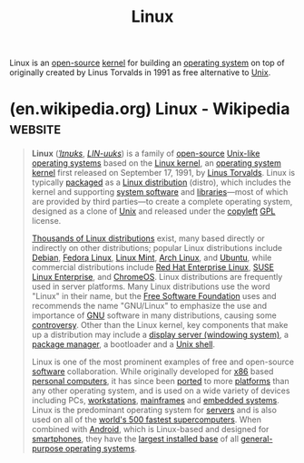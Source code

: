 :PROPERTIES:
:ID:       bf0bc2d7-17df-413c-823b-93904faffc58
:END:
#+title: Linux
#+filetags: :open_source:computer_science:unix:operating_systems:linux:

Linux is an [[id:a3c19488-876c-4b17-81c0-67b9c7fc64ee][open-source]] [[id:925a80bf-d4d4-4061-9ac1-2d0224e1590a][kernel]] for building an [[id:412bbcad-6c00-4f13-b748-d1ffde0588e1][operating system]] on top of originally created by Linus Torvalds in 1991 as free alternative to [[id:b7ffa33f-6da2-4918-9ced-6afd0fbdb0fe][Unix]].
* (en.wikipedia.org) Linux - Wikipedia                              :website:
:PROPERTIES:
:ID:       aaea79b0-e594-47aa-9f5d-8bcb8d10892f
:ROAM_REFS: https://en.wikipedia.org/wiki/Linux
:END:

#+begin_quote
  *Linux* ([[https://en.wikipedia.org/wiki/Help:IPA/English][/ˈlɪnʊks/]], [[https://en.wikipedia.org/wiki/Help:Pronunciation_respelling_key][/LIN-uuks/]]) is a family of [[https://en.wikipedia.org/wiki/Open_source][open-source]] [[https://en.wikipedia.org/wiki/Unix-like][Unix-like]] [[https://en.wikipedia.org/wiki/Operating_system][operating systems]] based on the [[https://en.wikipedia.org/wiki/Linux_kernel][Linux kernel]], an [[https://en.wikipedia.org/wiki/Kernel_(operating_system)][operating system kernel]] first released on September 17, 1991, by [[https://en.wikipedia.org/wiki/Linus_Torvalds][Linus Torvalds]].  Linux is typically [[https://en.wikipedia.org/wiki/Package_manager][packaged]] as a [[https://en.wikipedia.org/wiki/Linux_distribution][Linux distribution]] (distro), which includes the kernel and supporting [[https://en.wikipedia.org/wiki/System_software][system software]] and [[https://en.wikipedia.org/wiki/Library_(computing)][libraries]]—most of which are provided by third parties—to create a complete operating system, designed as a clone of [[https://en.wikipedia.org/wiki/Unix][Unix]] and released under the [[https://en.wikipedia.org/wiki/Copyleft][copyleft]] [[https://en.wikipedia.org/wiki/GPL][GPL]] license.

  [[https://en.wikipedia.org/wiki/List_of_Linux_distributions][Thousands of Linux distributions]] exist, many based directly or indirectly on other distributions; popular Linux distributions include [[https://en.wikipedia.org/wiki/Debian][Debian]], [[https://en.wikipedia.org/wiki/Fedora_Linux][Fedora Linux]], [[https://en.wikipedia.org/wiki/Linux_Mint][Linux Mint]], [[https://en.wikipedia.org/wiki/Arch_Linux][Arch Linux]], and [[https://en.wikipedia.org/wiki/Ubuntu][Ubuntu]], while commercial distributions include [[https://en.wikipedia.org/wiki/Red_Hat_Enterprise_Linux][Red Hat Enterprise Linux]], [[https://en.wikipedia.org/wiki/SUSE_Linux_Enterprise][SUSE Linux Enterprise]], and [[https://en.wikipedia.org/wiki/ChromeOS][ChromeOS]].  Linux distributions are frequently used in server platforms.  Many Linux distributions use the word "Linux" in their name, but the [[https://en.wikipedia.org/wiki/Free_Software_Foundation][Free Software Foundation]] uses and recommends the name "GNU/Linux" to emphasize the use and importance of [[https://en.wikipedia.org/wiki/GNU][GNU]] software in many distributions, causing some [[https://en.wikipedia.org/wiki/GNU/Linux_naming_controversy][controversy]].  Other than the Linux kernel, key components that make up a distribution may include a [[https://en.wikipedia.org/wiki/Display_server][display server (windowing system)]], a [[https://en.wikipedia.org/wiki/Package_manager][package manager]], a bootloader and a [[https://en.wikipedia.org/wiki/Unix_shell][Unix shell]].

  Linux is one of the most prominent examples of free and open-source [[https://en.wikipedia.org/wiki/Software][software]] collaboration.  While originally developed for [[https://en.wikipedia.org/wiki/X86][x86]] based [[https://en.wikipedia.org/wiki/Personal_computer][personal computers]], it has since been [[https://en.wikipedia.org/wiki/Porting][ported]] to more [[https://en.wikipedia.org/wiki/Computer_hardware_platforms][platforms]] than any other operating system, and is used on a wide variety of devices including PCs, [[https://en.wikipedia.org/wiki/Workstations][workstations]], [[https://en.wikipedia.org/wiki/Mainframes][mainframes]] and [[https://en.wikipedia.org/wiki/Embedded_system][embedded systems]].  Linux is the predominant operating system for [[https://en.wikipedia.org/wiki/Server_(computing)][servers]] and is also used on all of the [[https://en.wikipedia.org/wiki/TOP500][world's 500 fastest supercomputers]].  When combined with [[https://en.wikipedia.org/wiki/Android_(operating_system)][Android]], which is Linux-based and designed for [[https://en.wikipedia.org/wiki/Smartphone][smartphones]], they have the [[https://en.wikipedia.org/wiki/Usage_share_of_operating_systems][largest installed base]] of all [[https://en.wikipedia.org/wiki/General-purpose_operating_system][general-purpose operating systems]].
#+end_quote
